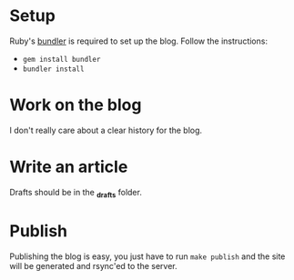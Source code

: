 #+NAME: lumberjaph.net

* Setup
  Ruby's [[http://bundler.io/][bundler]] is required to set up the blog. Follow the instructions:

  + =gem install bundler=
  + =bundler install=

* Work on the blog
  I don't really care about a clear history for the blog.

* Write an article
  Drafts should be in the *_drafts* folder.

* Publish
  Publishing the blog is easy, you just have to run =make publish= and the site will be generated and rsync'ed to the server.
